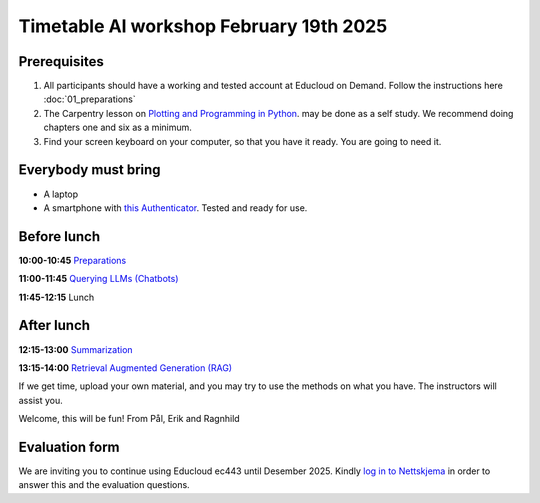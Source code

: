 .. _003_timetable:

Timetable AI workshop February 19th 2025
==========================================


Prerequisites
---------------
1) All participants should have a working and tested account at Educloud on Demand. Follow the instructions here :doc:`01_preparations`

2) The Carpentry lesson on `Plotting and Programming in Python <https://swcarpentry.github.io/python-novice-gapminder/>`_. may be done as a self study. We recommend doing chapters one and six as a minimum.

3) Find your screen keyboard on your computer, so that you have it ready. You are going to need it.

Everybody must bring
-----------------------
* A laptop
* A smartphone with `this Authenticator <https://www.microsoft.com/nb-no/security/mobile-authenticator-app>`_. Tested and ready for use.

Before lunch
-------------
**10:00-10:45**
`Preparations <https://uio-library.github.io/LLM-course/1_installing.html>`_

**11:00-11:45**
`Querying LLMs (Chatbots) <https://uio-library.github.io/LLM-course/2_chatbot.html>`_

**11:45-12:15** 
Lunch

After lunch
-------------
**12:15-13:00**
`Summarization <https://uio-library.github.io/LLM-course/3_summarizing.html>`_

**13:15-14:00**
`Retrieval Augmented Generation (RAG) <https://uio-library.github.io/LLM-course/4_RAG.html>`_

If we get time, upload your own material, and you may try to use the methods on what you have. The instructors will assist you.

Welcome, this will be fun!
From Pål, Erik and Ragnhild

Evaluation form
----------------
We are inviting you to continue using Educloud ec443 until Desember 2025. Kindly `log in to Nettskjema <https://nettskjema.no/a/llm-course>`_ in order to answer this and the evaluation questions.

